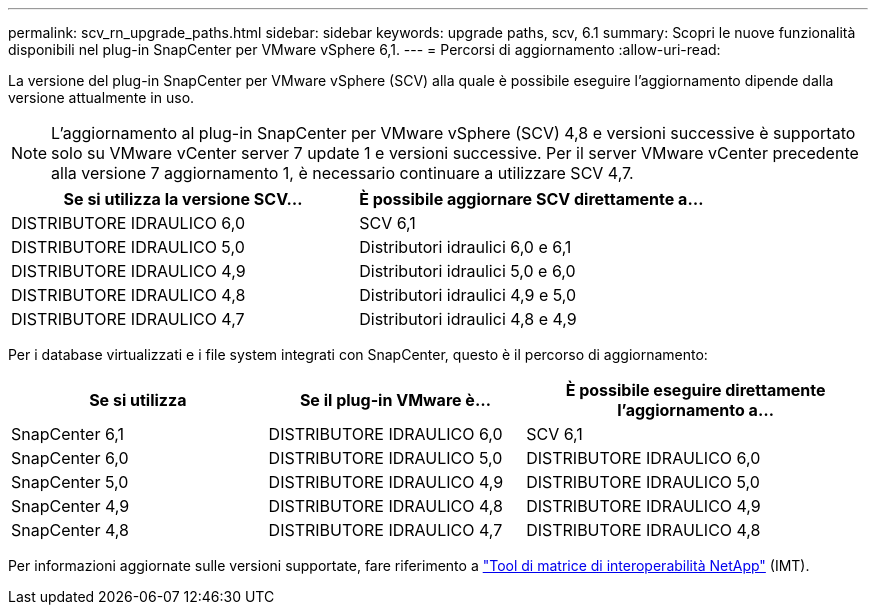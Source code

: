 ---
permalink: scv_rn_upgrade_paths.html 
sidebar: sidebar 
keywords: upgrade paths, scv, 6.1 
summary: Scopri le nuove funzionalità disponibili nel plug-in SnapCenter per VMware vSphere 6,1. 
---
= Percorsi di aggiornamento
:allow-uri-read: 


[role="lead"]
La versione del plug-in SnapCenter per VMware vSphere (SCV) alla quale è possibile eseguire l'aggiornamento dipende dalla versione attualmente in uso.

[NOTE]
====
L'aggiornamento al plug-in SnapCenter per VMware vSphere (SCV) 4,8 e versioni successive è supportato solo su VMware vCenter server 7 update 1 e versioni successive. Per il server VMware vCenter precedente alla versione 7 aggiornamento 1, è necessario continuare a utilizzare SCV 4,7.

====
[cols="50%,50%"]
|===
| Se si utilizza la versione SCV… | È possibile aggiornare SCV direttamente a… 


 a| 
DISTRIBUTORE IDRAULICO 6,0
 a| 
SCV 6,1



 a| 
DISTRIBUTORE IDRAULICO 5,0
 a| 
Distributori idraulici 6,0 e 6,1



 a| 
DISTRIBUTORE IDRAULICO 4,9
 a| 
Distributori idraulici 5,0 e 6,0



 a| 
DISTRIBUTORE IDRAULICO 4,8
 a| 
Distributori idraulici 4,9 e 5,0



 a| 
DISTRIBUTORE IDRAULICO 4,7
 a| 
Distributori idraulici 4,8 e 4,9

|===
Per i database virtualizzati e i file system integrati con SnapCenter, questo è il percorso di aggiornamento:

[cols="30%,30%,40%"]
|===
| Se si utilizza | Se il plug-in VMware è... | È possibile eseguire direttamente l'aggiornamento a... 


 a| 
SnapCenter 6,1
 a| 
DISTRIBUTORE IDRAULICO 6,0
 a| 
SCV 6,1



 a| 
SnapCenter 6,0
 a| 
DISTRIBUTORE IDRAULICO 5,0
 a| 
DISTRIBUTORE IDRAULICO 6,0



 a| 
SnapCenter 5,0
 a| 
DISTRIBUTORE IDRAULICO 4,9
 a| 
DISTRIBUTORE IDRAULICO 5,0



 a| 
SnapCenter 4,9
 a| 
DISTRIBUTORE IDRAULICO 4,8
 a| 
DISTRIBUTORE IDRAULICO 4,9



 a| 
SnapCenter 4,8
 a| 
DISTRIBUTORE IDRAULICO 4,7
 a| 
DISTRIBUTORE IDRAULICO 4,8

|===
Per informazioni aggiornate sulle versioni supportate, fare riferimento a https://imt.netapp.com/matrix/imt.jsp?components=121034;&solution=1517&isHWU&src=IMT["Tool di matrice di interoperabilità NetApp"^] (IMT).
